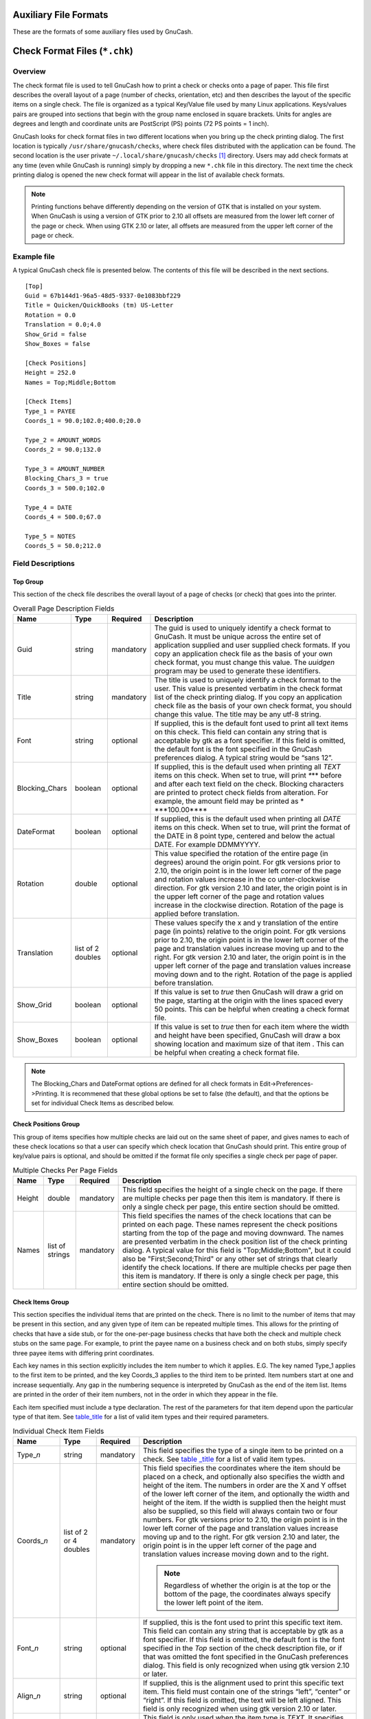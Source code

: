 .. _appendixd:

Auxiliary File Formats
======================

These are the formats of some auxiliary files used by GnuCash.

.. _check_format_info:

Check Format Files (``*.chk``)
==============================

.. _check_format_overview:

Overview
--------

The check format file is used to tell GnuCash how to print a check or
checks onto a page of paper. This file first describes the overall
layout of a page (number of checks, orientation, etc) and then describes
the layout of the specific items on a single check. The file is
organized as a typical Key/Value file used by many Linux applications.
Keys/values pairs are grouped into sections that begin with the group
name enclosed in square brackets. Units for angles are degrees and length
and coordinate units are PostScript (PS) points (72 PS points = 1 inch).

GnuCash looks for check format files in two different locations when you
bring up the check printing dialog. The first location is typically
``/usr/share/gnucash/checks``, where check files distributed with the
application can be found. The second location is the user private
``~/.local/share/gnucash/checks``  [1]_ directory. Users may add check
formats at any time (even while GnuCash is running) simply by dropping a
new ``*.chk`` file in this directory. The next time the check printing
dialog is opened the new check format will appear in the list of
available check formats.

.. note::

   Printing functions behave differently depending on the version of GTK that
   is installed on your system. When GnuCash is using a version of GTK
   prior to 2.10 all offsets are measured from the lower left corner of
   the page or check. When using GTK 2.10 or later, all offsets are
   measured from the upper left corner of the page or check.

Example file
------------

A typical GnuCash check file is presented below. The contents of this
file will be described in the next sections.

::

   [Top]
   Guid = 67b144d1-96a5-48d5-9337-0e1083bbf229
   Title = Quicken/QuickBooks (tm) US-Letter
   Rotation = 0.0
   Translation = 0.0;4.0
   Show_Grid = false
   Show_Boxes = false

   [Check Positions]
   Height = 252.0
   Names = Top;Middle;Bottom

   [Check Items]
   Type_1 = PAYEE
   Coords_1 = 90.0;102.0;400.0;20.0

   Type_2 = AMOUNT_WORDS
   Coords_2 = 90.0;132.0

   Type_3 = AMOUNT_NUMBER
   Blocking_Chars_3 = true
   Coords_3 = 500.0;102.0

   Type_4 = DATE
   Coords_4 = 500.0;67.0

   Type_5 = NOTES
   Coords_5 = 50.0;212.0
           

Field Descriptions
------------------

Top Group
~~~~~~~~~

This section of the check file describes the overall layout of a page of
checks (or check) that goes into the printer.

.. table:: Overall Page Description Fields

   +----------------+-----------------+-----------+-----------------+
   | Name           | Type            | Required  | Description     |
   +================+=================+===========+=================+
   | Guid           | string          | mandatory | The guid is     |
   |                |                 |           | used to         |
   |                |                 |           | uniquely        |
   |                |                 |           | identify a      |
   |                |                 |           | check format to |
   |                |                 |           | GnuCash. It     |
   |                |                 |           | must be unique  |
   |                |                 |           | across the      |
   |                |                 |           | entire set of   |
   |                |                 |           | application     |
   |                |                 |           | supplied and    |
   |                |                 |           | user supplied   |
   |                |                 |           | check formats.  |
   |                |                 |           | If you copy an  |
   |                |                 |           | application     |
   |                |                 |           | check file as   |
   |                |                 |           | the basis of    |
   |                |                 |           | your own check  |
   |                |                 |           | format, you     |
   |                |                 |           | must change     |
   |                |                 |           | this value. The |
   |                |                 |           | *uuidgen*       |
   |                |                 |           | program may be  |
   |                |                 |           | used to         |
   |                |                 |           | generate these  |
   |                |                 |           | identifiers.    |
   +----------------+-----------------+-----------+-----------------+
   | Title          | string          | mandatory | The title is    |
   |                |                 |           | used to         |
   |                |                 |           | uniquely        |
   |                |                 |           | identify a      |
   |                |                 |           | check format to |
   |                |                 |           | the user. This  |
   |                |                 |           | value is        |
   |                |                 |           | presented       |
   |                |                 |           | verbatim in the |
   |                |                 |           | check format    |
   |                |                 |           | list of the     |
   |                |                 |           | check printing  |
   |                |                 |           | dialog. If you  |
   |                |                 |           | copy an         |
   |                |                 |           | application     |
   |                |                 |           | check file as   |
   |                |                 |           | the basis of    |
   |                |                 |           | your own check  |
   |                |                 |           | format, you     |
   |                |                 |           | should change   |
   |                |                 |           | this value. The |
   |                |                 |           | title may be    |
   |                |                 |           | any utf-8       |
   |                |                 |           | string.         |
   +----------------+-----------------+-----------+-----------------+
   | Font           | string          | optional  | If supplied,    |
   |                |                 |           | this is the     |
   |                |                 |           | default font    |
   |                |                 |           | used to print   |
   |                |                 |           | all text items  |
   |                |                 |           | on this check.  |
   |                |                 |           | This field can  |
   |                |                 |           | contain any     |
   |                |                 |           | string that is  |
   |                |                 |           | acceptable by   |
   |                |                 |           | gtk as a font   |
   |                |                 |           | specifier. If   |
   |                |                 |           | this field is   |
   |                |                 |           | omitted, the    |
   |                |                 |           | default font is |
   |                |                 |           | the font        |
   |                |                 |           | specified in    |
   |                |                 |           | the GnuCash     |
   |                |                 |           | preferences     |
   |                |                 |           | dialog. A       |
   |                |                 |           | typical string  |
   |                |                 |           | would be “sans  |
   |                |                 |           | 12”.            |
   +----------------+-----------------+-----------+-----------------+
   | Blocking_Chars | boolean         | optional  | If supplied,    |
   |                |                 |           | this is the     |
   |                |                 |           | default used    |
   |                |                 |           | when printing   |
   |                |                 |           | all *TEXT*      |
   |                |                 |           | items on this   |
   |                |                 |           | check. When set |
   |                |                 |           | to true, will   |
   |                |                 |           | print *\**\**   |
   |                |                 |           | before and      |
   |                |                 |           | after each text |
   |                |                 |           | field on the    |
   |                |                 |           | check. Blocking |
   |                |                 |           | characters are  |
   |                |                 |           | printed to      |
   |                |                 |           | protect check   |
   |                |                 |           | fields from     |
   |                |                 |           | alteration. For |
   |                |                 |           | example, the    |
   |                |                 |           | amount field    |
   |                |                 |           | may be printed  |
   |                |                 |           | as              |
   |                |                 |           | *               |
   |                |                 |           | \***100.00**\** |
   +----------------+-----------------+-----------+-----------------+
   | DateFormat     | boolean         | optional  | If supplied,    |
   |                |                 |           | this is the     |
   |                |                 |           | default used    |
   |                |                 |           | when printing   |
   |                |                 |           | all *DATE*      |
   |                |                 |           | items on this   |
   |                |                 |           | check. When set |
   |                |                 |           | to true, will   |
   |                |                 |           | print the       |
   |                |                 |           | format of the   |
   |                |                 |           | DATE in 8 point |
   |                |                 |           | type, centered  |
   |                |                 |           | and below the   |
   |                |                 |           | actual DATE.    |
   |                |                 |           | For example     |
   |                |                 |           | DDMMYYYY.       |
   +----------------+-----------------+-----------+-----------------+
   | Rotation       | double          | optional  | This value      |
   |                |                 |           | specified the   |
   |                |                 |           | rotation of the |
   |                |                 |           | entire page (in |
   |                |                 |           | degrees) around |
   |                |                 |           | the origin      |
   |                |                 |           | point. For gtk  |
   |                |                 |           | versions prior  |
   |                |                 |           | to 2.10, the    |
   |                |                 |           | origin point is |
   |                |                 |           | in the lower    |
   |                |                 |           | left corner of  |
   |                |                 |           | the page and    |
   |                |                 |           | rotation values |
   |                |                 |           | increase in the |
   |                |                 |           | co              |
   |                |                 |           | unter-clockwise |
   |                |                 |           | direction. For  |
   |                |                 |           | gtk version     |
   |                |                 |           | 2.10 and later, |
   |                |                 |           | the origin      |
   |                |                 |           | point is in the |
   |                |                 |           | upper left      |
   |                |                 |           | corner of the   |
   |                |                 |           | page and        |
   |                |                 |           | rotation values |
   |                |                 |           | increase in the |
   |                |                 |           | clockwise       |
   |                |                 |           | direction.      |
   |                |                 |           | Rotation of the |
   |                |                 |           | page is applied |
   |                |                 |           | before          |
   |                |                 |           | translation.    |
   +----------------+-----------------+-----------+-----------------+
   | Translation    | list of 2       | optional  | These values    |
   |                | doubles         |           | specify the x   |
   |                |                 |           | and y           |
   |                |                 |           | translation of  |
   |                |                 |           | the entire page |
   |                |                 |           | (in points)     |
   |                |                 |           | relative to the |
   |                |                 |           | origin point.   |
   |                |                 |           | For gtk         |
   |                |                 |           | versions prior  |
   |                |                 |           | to 2.10, the    |
   |                |                 |           | origin point is |
   |                |                 |           | in the lower    |
   |                |                 |           | left corner of  |
   |                |                 |           | the page and    |
   |                |                 |           | translation     |
   |                |                 |           | values increase |
   |                |                 |           | moving up and   |
   |                |                 |           | to the right.   |
   |                |                 |           | For gtk version |
   |                |                 |           | 2.10 and later, |
   |                |                 |           | the origin      |
   |                |                 |           | point is in the |
   |                |                 |           | upper left      |
   |                |                 |           | corner of the   |
   |                |                 |           | page and        |
   |                |                 |           | translation     |
   |                |                 |           | values increase |
   |                |                 |           | moving down and |
   |                |                 |           | to the right.   |
   |                |                 |           | Rotation of the |
   |                |                 |           | page is applied |
   |                |                 |           | before          |
   |                |                 |           | translation.    |
   +----------------+-----------------+-----------+-----------------+
   | Show_Grid      | boolean         | optional  | If this value   |
   |                |                 |           | is set to       |
   |                |                 |           | *true* then     |
   |                |                 |           | GnuCash will    |
   |                |                 |           | draw a grid on  |
   |                |                 |           | the page,       |
   |                |                 |           | starting at the |
   |                |                 |           | origin with the |
   |                |                 |           | lines spaced    |
   |                |                 |           | every 50        |
   |                |                 |           | points. This    |
   |                |                 |           | can be helpful  |
   |                |                 |           | when creating a |
   |                |                 |           | check format    |
   |                |                 |           | file.           |
   +----------------+-----------------+-----------+-----------------+
   | Show_Boxes     | boolean         | optional  | If this value   |
   |                |                 |           | is set to       |
   |                |                 |           | *true* then for |
   |                |                 |           | each item where |
   |                |                 |           | the width and   |
   |                |                 |           | height have     |
   |                |                 |           | been specified, |
   |                |                 |           | GnuCash will    |
   |                |                 |           | draw a box      |
   |                |                 |           | showing         |
   |                |                 |           | location and    |
   |                |                 |           | maximum size of |
   |                |                 |           | that item .     |
   |                |                 |           | This can be     |
   |                |                 |           | helpful when    |
   |                |                 |           | creating a      |
   |                |                 |           | check format    |
   |                |                 |           | file.           |
   +----------------+-----------------+-----------+-----------------+

.. note::

   The Blocking_Chars and DateFormat options are defined for all check
   formats in Edit->Preferences->Printing. It is recommened that these
   global options be set to false (the default), and that the options be
   set for individual Check Items as described below.

Check Positions Group
~~~~~~~~~~~~~~~~~~~~~

This group of items specifies how multiple checks are laid out on the
same sheet of paper, and gives names to each of these check locations so
that a user can specify which check location that GnuCash should print.
This entire group of key/value pairs is optional, and should be omitted
if the format file only specifies a single check per page of paper.

.. table:: Multiple Checks Per Page Fields

   +--------+-----------------+-----------+----------------------+
   | Name   | Type            | Required  | Description          |
   +========+=================+===========+======================+
   | Height | double          | mandatory | This field specifies |
   |        |                 |           | the height of a      |
   |        |                 |           | single check on the  |
   |        |                 |           | page. If there are   |
   |        |                 |           | multiple checks per  |
   |        |                 |           | page then this item  |
   |        |                 |           | is mandatory. If     |
   |        |                 |           | there is only a      |
   |        |                 |           | single check per     |
   |        |                 |           | page, this entire    |
   |        |                 |           | section should be    |
   |        |                 |           | omitted.             |
   +--------+-----------------+-----------+----------------------+
   | Names  | list of strings | mandatory | This field specifies |
   |        |                 |           | the names of the     |
   |        |                 |           | check locations that |
   |        |                 |           | can be printed on    |
   |        |                 |           | each page. These     |
   |        |                 |           | names represent the  |
   |        |                 |           | check positions      |
   |        |                 |           | starting from the    |
   |        |                 |           | top of the page and  |
   |        |                 |           | moving downward. The |
   |        |                 |           | names are presented  |
   |        |                 |           | verbatim in the      |
   |        |                 |           | check position list  |
   |        |                 |           | of the check         |
   |        |                 |           | printing dialog. A   |
   |        |                 |           | typical value for    |
   |        |                 |           | this field is        |
   |        |                 |           | "Top;Middle;Bottom", |
   |        |                 |           | but it could also be |
   |        |                 |           | "First;Second;Third" |
   |        |                 |           | or any other set of  |
   |        |                 |           | strings that clearly |
   |        |                 |           | identify the check   |
   |        |                 |           | locations. If there  |
   |        |                 |           | are multiple checks  |
   |        |                 |           | per page then this   |
   |        |                 |           | item is mandatory.   |
   |        |                 |           | If there is only a   |
   |        |                 |           | single check per     |
   |        |                 |           | page, this entire    |
   |        |                 |           | section should be    |
   |        |                 |           | omitted.             |
   +--------+-----------------+-----------+----------------------+

Check Items Group
~~~~~~~~~~~~~~~~~

This section specifies the individual items that are printed on the
check. There is no limit to the number of items that may be present in
this section, and any given type of item can be repeated multiple times.
This allows for the printing of checks that have a side stub, or for the
one-per-page business checks that have both the check and multiple check
stubs on the same page. For example, to print the payee name on a
business check and on both stubs, simply specify three payee items with
differing print coordinates.

Each key names in this section explicitly includes the item number to
which it applies. E.G. The key named Type_1 applies to the first item to
be printed, and the key Coords_3 applies to the third item to be
printed. Item numbers start at one and increase sequentially. Any gap in
the numbering sequence is interpreted by GnuCash as the end of the item
list. Items are printed in the order of their item numbers, not in the
order in which they appear in the file.

Each item specified must include a type declaration. The rest of the
parameters for that item depend upon the particular type of that item.
See `table_title <#check_table_types>`__ for a list of valid item types
and their required parameters.

.. table:: Individual Check Item Fields

   +-----------------+-----------------+-----------+-----------------+
   | Name            | Type            | Required  | Description     |
   +=================+=================+===========+=================+
   | Type\_\ *n*     | string          | mandatory | This field      |
   |                 |                 |           | specifies the   |
   |                 |                 |           | type of a       |
   |                 |                 |           | single item to  |
   |                 |                 |           | be printed on a |
   |                 |                 |           | check. See      |
   |                 |                 |           | `table          |
   |                 |                 |           | _title <#check_ |
   |                 |                 |           | table_types>`__ |
   |                 |                 |           | for a list of   |
   |                 |                 |           | valid item      |
   |                 |                 |           | types.          |
   +-----------------+-----------------+-----------+-----------------+
   | Coords\_\ *n*   | list of 2 or 4  | mandatory | This field      |
   |                 | doubles         |           | specifies the   |
   |                 |                 |           | coordinates     |
   |                 |                 |           | where the item  |
   |                 |                 |           | should be       |
   |                 |                 |           | placed on a     |
   |                 |                 |           | check, and      |
   |                 |                 |           | optionally also |
   |                 |                 |           | specifies the   |
   |                 |                 |           | width and       |
   |                 |                 |           | height of the   |
   |                 |                 |           | item. The       |
   |                 |                 |           | numbers in      |
   |                 |                 |           | order are the X |
   |                 |                 |           | and Y offset of |
   |                 |                 |           | the lower left  |
   |                 |                 |           | corner of the   |
   |                 |                 |           | item, and       |
   |                 |                 |           | optionally the  |
   |                 |                 |           | width and       |
   |                 |                 |           | height of the   |
   |                 |                 |           | item. If the    |
   |                 |                 |           | width is        |
   |                 |                 |           | supplied then   |
   |                 |                 |           | the height must |
   |                 |                 |           | also be         |
   |                 |                 |           | supplied, so    |
   |                 |                 |           | this field will |
   |                 |                 |           | always contain  |
   |                 |                 |           | two or four     |
   |                 |                 |           | numbers. For    |
   |                 |                 |           | gtk versions    |
   |                 |                 |           | prior to 2.10,  |
   |                 |                 |           | the origin      |
   |                 |                 |           | point is in the |
   |                 |                 |           | lower left      |
   |                 |                 |           | corner of the   |
   |                 |                 |           | page and        |
   |                 |                 |           | translation     |
   |                 |                 |           | values increase |
   |                 |                 |           | moving up and   |
   |                 |                 |           | to the right.   |
   |                 |                 |           | For gtk version |
   |                 |                 |           | 2.10 and later, |
   |                 |                 |           | the origin      |
   |                 |                 |           | point is in the |
   |                 |                 |           | upper left      |
   |                 |                 |           | corner of the   |
   |                 |                 |           | page and        |
   |                 |                 |           | translation     |
   |                 |                 |           | values increase |
   |                 |                 |           | moving down and |
   |                 |                 |           | to the right.   |
   |                 |                 |           |                 |
   |                 |                 |           | .. note::       |
   |                 |                 |           |                 |
   |                 |                 |           |    Regardless   |
   |                 |                 |           |    of whether   |
   |                 |                 |           |    the origin   |
   |                 |                 |           |    is at the    |
   |                 |                 |           |    top or the   |
   |                 |                 |           |    bottom of    |
   |                 |                 |           |    the page,    |
   |                 |                 |           |    the          |
   |                 |                 |           |    coordinates  |
   |                 |                 |           |    always       |
   |                 |                 |           |    specify the  |
   |                 |                 |           |    lower left   |
   |                 |                 |           |    point of the |
   |                 |                 |           |    item.        |
   +-----------------+-----------------+-----------+-----------------+
   | Font\_\ *n*     | string          | optional  | If supplied,    |
   |                 |                 |           | this is the     |
   |                 |                 |           | font used to    |
   |                 |                 |           | print this      |
   |                 |                 |           | specific text   |
   |                 |                 |           | item. This      |
   |                 |                 |           | field can       |
   |                 |                 |           | contain any     |
   |                 |                 |           | string that is  |
   |                 |                 |           | acceptable by   |
   |                 |                 |           | gtk as a font   |
   |                 |                 |           | specifier. If   |
   |                 |                 |           | this field is   |
   |                 |                 |           | omitted, the    |
   |                 |                 |           | default font is |
   |                 |                 |           | the font        |
   |                 |                 |           | specified in    |
   |                 |                 |           | the *Top*       |
   |                 |                 |           | section of the  |
   |                 |                 |           | check           |
   |                 |                 |           | description     |
   |                 |                 |           | file, or if     |
   |                 |                 |           | that was        |
   |                 |                 |           | omitted the     |
   |                 |                 |           | font specified  |
   |                 |                 |           | in the GnuCash  |
   |                 |                 |           | preferences     |
   |                 |                 |           | dialog. This    |
   |                 |                 |           | field is only   |
   |                 |                 |           | recognized when |
   |                 |                 |           | using gtk       |
   |                 |                 |           | version 2.10 or |
   |                 |                 |           | later.          |
   +-----------------+-----------------+-----------+-----------------+
   | Align\_\ *n*    | string          | optional  | If supplied,    |
   |                 |                 |           | this is the     |
   |                 |                 |           | alignment used  |
   |                 |                 |           | to print this   |
   |                 |                 |           | specific text   |
   |                 |                 |           | item. This      |
   |                 |                 |           | field must      |
   |                 |                 |           | contain one of  |
   |                 |                 |           | the strings     |
   |                 |                 |           | “left”,         |
   |                 |                 |           | “center” or     |
   |                 |                 |           | “right”. If     |
   |                 |                 |           | this field is   |
   |                 |                 |           | omitted, the    |
   |                 |                 |           | text will be    |
   |                 |                 |           | left aligned.   |
   |                 |                 |           | This field is   |
   |                 |                 |           | only recognized |
   |                 |                 |           | when using gtk  |
   |                 |                 |           | version 2.10 or |
   |                 |                 |           | later.          |
   +-----------------+-----------------+-----------+-----------------+
   | Text\_\ *n*     | string          | optional  | This field is   |
   |                 |                 |           | only used when  |
   |                 |                 |           | the item type   |
   |                 |                 |           | is *TEXT*. It   |
   |                 |                 |           | specifies the   |
   |                 |                 |           | utf-8 text that |
   |                 |                 |           | should be       |
   |                 |                 |           | printed on the  |
   |                 |                 |           | check.          |
   +-----------------+-----------------+-----------+-----------------+
   | Filename\_\ *n* | string          | optional  | This field is   |
   |                 |                 |           | only used when  |
   |                 |                 |           | the item type   |
   |                 |                 |           | is *PICTURE*.   |
   |                 |                 |           | It specifies    |
   |                 |                 |           | the filename of |
   |                 |                 |           | the image that  |
   |                 |                 |           | should be       |
   |                 |                 |           | printed on the  |
   |                 |                 |           | check. The      |
   |                 |                 |           | string may      |
   |                 |                 |           | specify either  |
   |                 |                 |           | an absolute     |
   |                 |                 |           | path name or as |
   |                 |                 |           | a relative path |
   |                 |                 |           | name. If a      |
   |                 |                 |           | relative path   |
   |                 |                 |           | name is         |
   |                 |                 |           | specified,      |
   |                 |                 |           | GnuCash first   |
   |                 |                 |           | looks in in the |
   |                 |                 |           | application     |
   |                 |                 |           | check format    |
   |                 |                 |           | folder          |
   |                 |                 |           | (typically      |
   |                 |                 |           | ``/usr/share/g  |
   |                 |                 |           | nucash/checks`` |
   |                 |                 |           | ) for the image |
   |                 |                 |           | file, and if it |
   |                 |                 |           | is not found    |
   |                 |                 |           | there then it   |
   |                 |                 |           | looks in the    |
   |                 |                 |           | user private    |
   |                 |                 |           | ``~             |
   |                 |                 |           | /.local/share/g |
   |                 |                 |           | nucash/checks`` |
   |                 |                 |           | directory for   |
   |                 |                 |           | the image. This |
   |                 |                 |           | field is only   |
   |                 |                 |           | recognized when |
   |                 |                 |           | using gtk       |
   |                 |                 |           | version 2.10 or |
   |                 |                 |           | later.          |
   +-----------------+-----------------+-----------+-----------------+
   | Blocki          | boolean         | optional  | If supplied,    |
   | ng_Chars\_\ *n* |                 |           | this will set   |
   |                 |                 |           | the print       |
   |                 |                 |           | *               |
   |                 |                 |           | Blocking_Chars* |
   |                 |                 |           | option for this |
   |                 |                 |           | item.           |
   +-----------------+-----------------+-----------+-----------------+
   | Da              | boolean         | optional  | If supplied,    |
   | teFormat\_\ *n* |                 |           | this will set   |
   |                 |                 |           | the print       |
   |                 |                 |           | *DateFormat*    |
   |                 |                 |           | option for this |
   |                 |                 |           | item.           |
   +-----------------+-----------------+-----------+-----------------+

These are the individual items that can be printed on a check. All items
require the coordinates on the page where the item should be printed.
The majority of these items result in text being printed on the page,
and these items may have individual font and alignments specified. For
example, the numerical amount of a check could be printed right
justified while everything else is printed left justified. Other types
may have unique parameters.

.. table:: Individual Check Item Types

   +----------------+----------------+----------------+----------------+
   | Name           | Required       | Optional       | Description    |
   |                | Fields         | Fields         |                |
   +================+================+================+================+
   | PAYEE          | Coords         | Font Align     | This type      |
   |                |                | Blocking_Chars | value tells    |
   |                |                |                | GnuCash to     |
   |                |                |                | print the      |
   |                |                |                | check payee    |
   |                |                |                | name at the    |
   |                |                |                | specified      |
   |                |                |                | coordinates.   |
   +----------------+----------------+----------------+----------------+
   | DATE           | Coords         | Font Align     | This type      |
   |                |                | Blocking_Chars | value tells    |
   |                |                | DateFormat     | GnuCash to     |
   |                |                |                | print the      |
   |                |                |                | check date at  |
   |                |                |                | the specified  |
   |                |                |                | coordinates.   |
   +----------------+----------------+----------------+----------------+
   | NOTES          | Coords         | Font Align     | This type      |
   |                |                | Blocking_Chars | value tells    |
   |                |                |                | GnuCash to     |
   |                |                |                | print the      |
   |                |                |                | transaction    |
   |                |                |                | notes field at |
   |                |                |                | the specified  |
   |                |                |                | coordinates.   |
   +----------------+----------------+----------------+----------------+
   | CHECK_NUMBER   | Coords         | Font Align     | This type      |
   |                |                | Blocking_Chars | value tells    |
   |                |                |                | GnuCash to     |
   |                |                |                | print the      |
   |                |                |                | check number   |
   |                |                |                | at the         |
   |                |                |                | specified      |
   |                |                |                | coordinates.   |
   |                |                |                | The check      |
   |                |                |                | number         |
   |                |                |                | reflects the   |
   |                |                |                | book option    |
   |                |                |                | selection      |
   |                |                |                | under File >   |
   |                |                |                | Properties for |
   |                |                |                | number source  |
   |                |                |                | (transaction   |
   |                |                |                | number or      |
   |                |                |                | anchor-split   |
   |                |                |                | action - see   |
   |                |                |                | `Use Split     |
   |                |                |                | Action Field   |
   |                |                |                | for            |
   |                |                |                | Number <ghe    |
   |                |                |                | lp:gnucash-hel |
   |                |                |                | p?num-action-b |
   |                |                |                | ook-option>`__ |
   |                |                |                | in the Book    |
   |                |                |                | Options        |
   |                |                |                | section of the |
   |                |                |                | GnuCash Help   |
   |                |                |                | Manual).       |
   +----------------+----------------+----------------+----------------+
   | MEMO           | Coords         | Font Align     | This type      |
   |                |                | Blocking_Chars | value tells    |
   |                |                |                | GnuCash to     |
   |                |                |                | print the      |
   |                |                |                | split memo     |
   |                |                |                | field at the   |
   |                |                |                | specified      |
   |                |                |                | coordinates.   |
   +----------------+----------------+----------------+----------------+
   | ACTION         | Coords         | Font Align     | This type      |
   |                |                | Blocking_Chars | value tells    |
   |                |                |                | GnuCash to     |
   |                |                |                | print the      |
   |                |                |                | split action   |
   |                |                |                | field at the   |
   |                |                |                | specified      |
   |                |                |                | coordinates.   |
   |                |                |                | However, the   |
   |                |                |                | printed field  |
   |                |                |                | reflects the   |
   |                |                |                | book option    |
   |                |                |                | selection      |
   |                |                |                | under File >   |
   |                |                |                | Properties for |
   |                |                |                | number source  |
   |                |                |                | (transaction   |
   |                |                |                | number or      |
   |                |                |                | anchor-split   |
   |                |                |                | action - see   |
   |                |                |                | `Use Split     |
   |                |                |                | Action Field   |
   |                |                |                | for            |
   |                |                |                | Number <ghe    |
   |                |                |                | lp:gnucash-hel |
   |                |                |                | p?num-action-b |
   |                |                |                | ook-option>`__ |
   |                |                |                | in the Book    |
   |                |                |                | Options        |
   |                |                |                | section of the |
   |                |                |                | GnuCash Help   |
   |                |                |                | Manual). If    |
   |                |                |                | number source  |
   |                |                |                | for the book   |
   |                |                |                | is specified   |
   |                |                |                | as             |
   |                |                |                | anchor-split   |
   |                |                |                | action, this   |
   |                |                |                | field will     |
   |                |                |                | instead print  |
   |                |                |                | the            |
   |                |                |                | transaction    |
   |                |                |                | number field.  |
   +----------------+----------------+----------------+----------------+
   | AMOUNT_WORDS   | Coords         | Font Align     | This type      |
   |                |                | Blocking_Chars | value tells    |
   |                |                |                | GnuCash to     |
   |                |                |                | print the      |
   |                |                |                | check amount   |
   |                |                |                | in words at    |
   |                |                |                | the specified  |
   |                |                |                | coordinates.   |
   |                |                |                | The amount     |
   |                |                |                | will appear    |
   |                |                |                | similar to the |
   |                |                |                | string "One    |
   |                |                |                | thousand, two  |
   |                |                |                | hundred thirty |
   |                |                |                | four and       |
   |                |                |                | 56/100".       |
   +----------------+----------------+----------------+----------------+
   | AMOUNT_NUMBER  | Coords         | Font Align     | This type      |
   |                |                | Blocking_Chars | value tells    |
   |                |                |                | GnuCash to     |
   |                |                |                | print the      |
   |                |                |                | check amount   |
   |                |                |                | in numbers at  |
   |                |                |                | the specified  |
   |                |                |                | coordinates.   |
   |                |                |                | The amount     |
   |                |                |                | will appear    |
   |                |                |                | similar to the |
   |                |                |                | number         |
   |                |                |                | "$1,234.56".   |
   +----------------+----------------+----------------+----------------+
   | ADDRESS        | Coords         | Font Align     | This type      |
   |                |                | Blocking_Chars | value tells    |
   |                |                |                | GnuCash to     |
   |                |                |                | print the      |
   |                |                |                | address at the |
   |                |                |                | specified      |
   |                |                |                | coordinates.   |
   +----------------+----------------+----------------+----------------+
   | SPLITS_ACCOUNT | Coords         | Font Align     | This type      |
   |                |                | Blocking_Chars | value tells    |
   |                |                |                | GnuCash to     |
   |                |                |                | print the      |
   |                |                |                | account names  |
   |                |                |                | for each split |
   |                |                |                | entry stating  |
   |                |                |                | at the         |
   |                |                |                | specified      |
   |                |                |                | coordinates.   |
   |                |                |                | See the note   |
   |                |                |                | on splits      |
   |                |                |                | printing.      |
   +----------------+----------------+----------------+----------------+
   | SPLITS_AMOUNT  | Coords         | Font Align     | This type      |
   |                |                | Blocking_Chars | value tells    |
   |                |                |                | GnuCash to     |
   |                |                |                | print the      |
   |                |                |                | amount for     |
   |                |                |                | each split     |
   |                |                |                | entry stating  |
   |                |                |                | at the         |
   |                |                |                | specified      |
   |                |                |                | coordinates.   |
   |                |                |                | Amounts are    |
   |                |                |                | printed with   |
   |                |                |                | currency       |
   |                |                |                | symbols. See   |
   |                |                |                | the note on    |
   |                |                |                | splits         |
   |                |                |                | printing.      |
   +----------------+----------------+----------------+----------------+
   | SPLITS_MEMO    | Coords         | Font Align     | This type      |
   |                |                | Blocking_Chars | value tells    |
   |                |                |                | GnuCash to     |
   |                |                |                | print the memo |
   |                |                |                | text for each  |
   |                |                |                | split entry    |
   |                |                |                | stating at the |
   |                |                |                | specified      |
   |                |                |                | coordinates.   |
   |                |                |                | See the note   |
   |                |                |                | on splits      |
   |                |                |                | printing.      |
   +----------------+----------------+----------------+----------------+
   | TEXT           | Coords, Text   | Font Align     | This type      |
   |                |                | Blocking_Chars | value tells    |
   |                |                |                | GnuCash to     |
   |                |                |                | print an       |
   |                |                |                | arbitrary      |
   |                |                |                | string at the  |
   |                |                |                | specified      |
   |                |                |                | coordinates.   |
   |                |                |                | The string to  |
   |                |                |                | be printed is  |
   |                |                |                | specified with |
   |                |                |                | the *Text_n*   |
   |                |                |                | key.           |
   +----------------+----------------+----------------+----------------+
   | PICTURE        | Coords,        | (none)         | This type      |
   |                | Filename       |                | value tells    |
   |                |                |                | GnuCash to     |
   |                |                |                | print an image |
   |                |                |                | at the         |
   |                |                |                | specified      |
   |                |                |                | coordinates.   |
   |                |                |                | The image to   |
   |                |                |                | be printed is  |
   |                |                |                | specified with |
   |                |                |                | the            |
   |                |                |                | *Filename_n*   |
   |                |                |                | key. This type |
   |                |                |                | is only        |
   |                |                |                | recognized     |
   |                |                |                | when using gtk |
   |                |                |                | version 2.10   |
   |                |                |                | or later.      |
   +----------------+----------------+----------------+----------------+

.. note::

   SPLIT items include all split entries for the transaction except for
   the split that applies to the current account register (referred to
   as the anchor-split). This is usually the last split listed when
   splits are displayed in the register. The coordinate location defines
   the lower left location for the split information.

.. _check_format_notes:

Creating Check Format Files
---------------------------

Creating your own check format file is a fairly simple task. The easiest
way to start is to copy an existing check format file from the
application directory (typically ``/usr/share/gnucash/checks``) to the
directory ``~/.local/share/gnucash/checks``. Make sure to change the
guid so the new file will be accepted by gnucash, and change the title
to something descriptive. Then change or add individual item fields as
necessary. You can also create a new check file by clicking the Save
Format button on the Custom format page of the check printing dialog.

.. note::

   Key names are case sensitive. If you are having problems with a check
   format file, ensure that all key names have capital letters as
   documented above.

.. [1]
   Up to GnuCash 2.6.21 it was ``~/.gnucash/checks``
